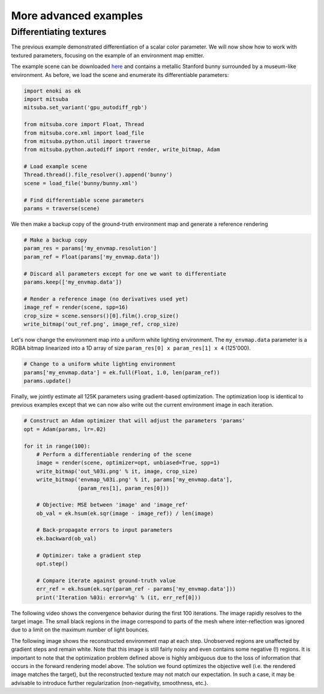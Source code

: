 .. _sec-differentiable-rendering-advanced:

More advanced examples
======================

Differentiating textures
------------------------

The previous example demonstrated differentiation of a scalar color parameter.
We will now show how to work with textured parameters, focusing on the example
of an environment map emitter.

.. subfigstart::
.. subfigure:: ../../../resources/data/docs/images/autodiff/bunny.jpg
   :caption: A metallic Stanford bunny surrounded by an environment map.
.. subfigure :: ../../../resources/data/docs/images/autodiff/museum.jpg
   :caption: The ground-truth environment map that we will attempt to recover from the image on the left.
.. subfigend::
   :label: fig-bunny-autodiff

The example scene can be downloaded `here
<http://mitsuba-renderer.org/scenes/bunny.zip>`_ and contains a metallic
Stanford bunny surrounded by a museum-like environment. As before, we load
the scene and enumerate its differentiable parameters:

.. code-block:: python

    import enoki as ek
    import mitsuba
    mitsuba.set_variant('gpu_autodiff_rgb')

    from mitsuba.core import Float, Thread
    from mitsuba.core.xml import load_file
    from mitsuba.python.util import traverse
    from mitsuba.python.autodiff import render, write_bitmap, Adam

    # Load example scene
    Thread.thread().file_resolver().append('bunny')
    scene = load_file('bunny/bunny.xml')

    # Find differentiable scene parameters
    params = traverse(scene)

We then make a backup copy of the ground-truth environment map and generate a
reference rendering

.. code-block:: python

    # Make a backup copy
    param_res = params['my_envmap.resolution']
    param_ref = Float(params['my_envmap.data'])

    # Discard all parameters except for one we want to differentiate
    params.keep(['my_envmap.data'])

    # Render a reference image (no derivatives used yet)
    image_ref = render(scene, spp=16)
    crop_size = scene.sensors()[0].film().crop_size()
    write_bitmap('out_ref.png', image_ref, crop_size)

Let's now change the environment map into a uniform white lighting environment.
The ``my_envmap.data`` parameter is a RGBA bitmap linearized into a 1D array of
size ``param_res[0] x param_res[1] x 4`` (125'000).

.. code-block:: python

    # Change to a uniform white lighting environment
    params['my_envmap.data'] = ek.full(Float, 1.0, len(param_ref))
    params.update()

Finally, we jointly estimate all 125K parameters using gradient-based
optimization. The optimization loop is identical to previous examples except
that we can now also write out the current environment image in each iteration.

.. code-block:: python

    # Construct an Adam optimizer that will adjust the parameters 'params'
    opt = Adam(params, lr=.02)

    for it in range(100):
        # Perform a differentiable rendering of the scene
        image = render(scene, optimizer=opt, unbiased=True, spp=1)
        write_bitmap('out_%03i.png' % it, image, crop_size)
        write_bitmap('envmap_%03i.png' % it, params['my_envmap.data'],
                     (param_res[1], param_res[0]))

        # Objective: MSE between 'image' and 'image_ref'
        ob_val = ek.hsum(ek.sqr(image - image_ref)) / len(image)

        # Back-propagate errors to input parameters
        ek.backward(ob_val)

        # Optimizer: take a gradient step
        opt.step()

        # Compare iterate against ground-truth value
        err_ref = ek.hsum(ek.sqr(param_ref - params['my_envmap.data']))
        print('Iteration %03i: error=%g' % (it, err_ref[0]))

The following video shows the convergence behavior during the first 100
iterations. The image rapidly resolves to the target image. The small black
regions in the image correspond to parts of the mesh where inter-reflection was
ignored due to a limit on the maximum number of light bounces.

.. raw:: html

    <center>
        <video controls loop autoplay muted
        src="https:////rgl.s3.eu-central-1.amazonaws.com/media/uploads/wjakob/2020/03/03/bunny_render.mp4"></video>
    </center>

The following image shows the reconstructed environment map at each step.
Unobserved regions are unaffected by gradient steps and remain white. Note that
this image is still fairly noisy and even contains some negative (!) regions.
It is important to note that the optimization problem defined above is highly
ambiguous due to the loss of information that occurs in the forward rendering
model above. The solution we found optimizes the objective well (i.e. the
rendered image matches the target), but the reconstructed texture may not match
our expectation. In such a case, it may be advisable to introduce further
regularization (non-negativity, smoothness, etc.).

.. raw:: html

    <center>
        <video controls loop autoplay muted
        src="https://rgl.s3.eu-central-1.amazonaws.com/media/uploads/wjakob/2020/03/03/bunny_envmap.mp4"></video>
    </center>

